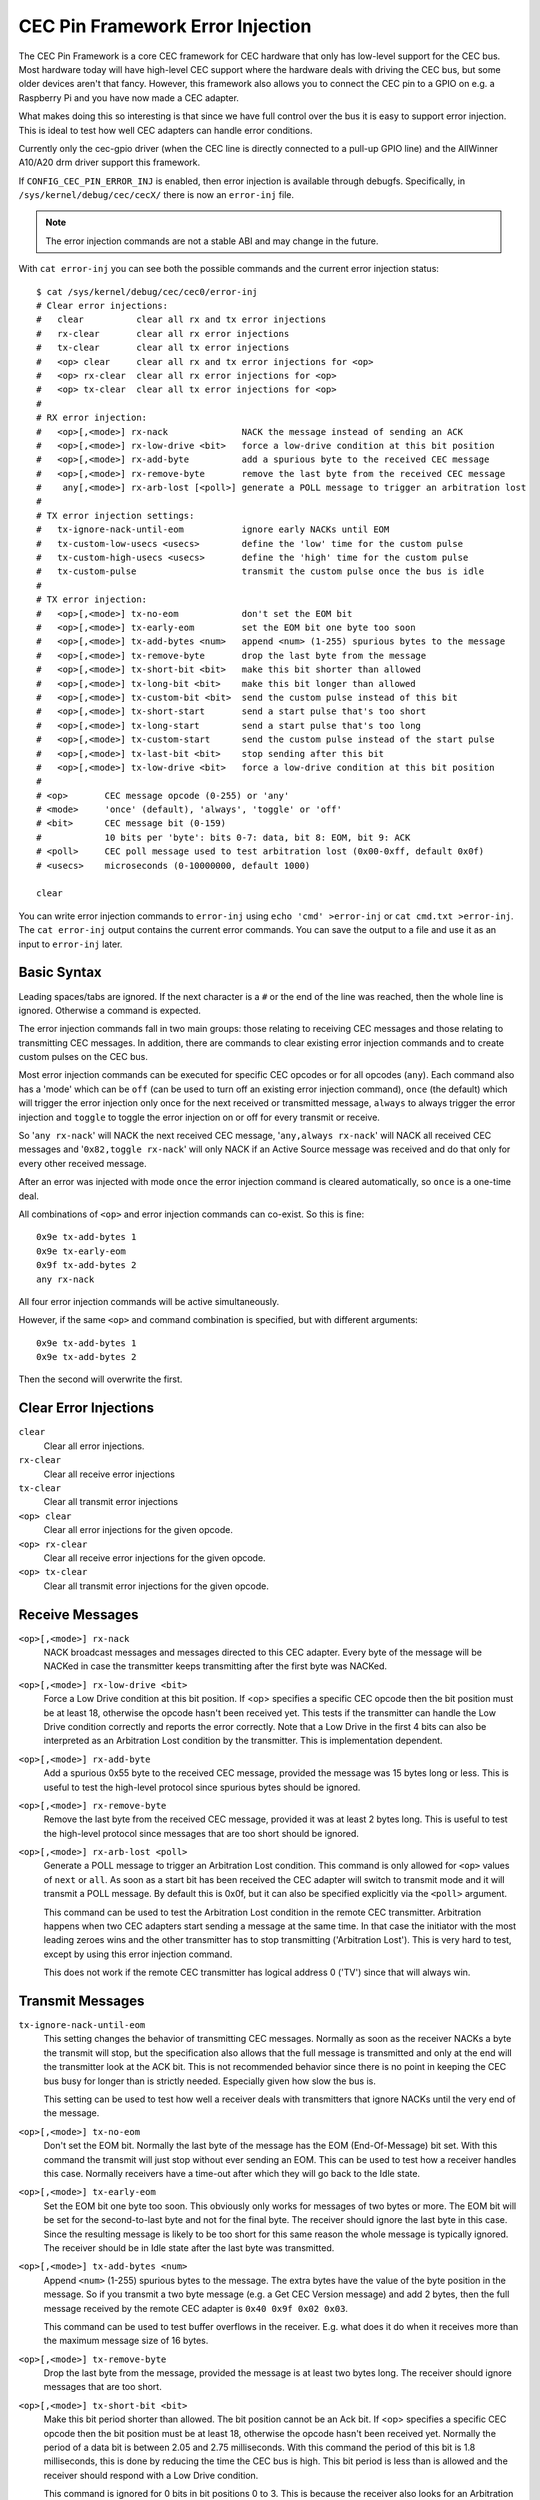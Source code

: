 .. SPDX-License-Identifier: GFDL-1.1-no-invariants-or-later

.. _cec_pin_error_inj:

CEC Pin Framework Error Injection
=================================

The CEC Pin Framework is a core CEC framework for CEC hardware that only
has low-level support for the CEC bus. Most hardware today will have
high-level CEC support where the hardware deals with driving the CEC bus,
but some older devices aren't that fancy. However, this framework also
allows you to connect the CEC pin to a GPIO on e.g. a Raspberry Pi and
you have now made a CEC adapter.

What makes doing this so interesting is that since we have full control
over the bus it is easy to support error injection. This is ideal to
test how well CEC adapters can handle error conditions.

Currently only the cec-gpio driver (when the CEC line is directly
connected to a pull-up GPIO line) and the AllWinner A10/A20 drm driver
support this framework.

If ``CONFIG_CEC_PIN_ERROR_INJ`` is enabled, then error injection is available
through debugfs. Specifically, in ``/sys/kernel/debug/cec/cecX/`` there is
now an ``error-inj`` file.

.. note::

    The error injection commands are not a stable ABI and may change in the
    future.

With ``cat error-inj`` you can see both the possible commands and the current
error injection status::

	$ cat /sys/kernel/debug/cec/cec0/error-inj
	# Clear error injections:
	#   clear          clear all rx and tx error injections
	#   rx-clear       clear all rx error injections
	#   tx-clear       clear all tx error injections
	#   <op> clear     clear all rx and tx error injections for <op>
	#   <op> rx-clear  clear all rx error injections for <op>
	#   <op> tx-clear  clear all tx error injections for <op>
	#
	# RX error injection:
	#   <op>[,<mode>] rx-nack              NACK the message instead of sending an ACK
	#   <op>[,<mode>] rx-low-drive <bit>   force a low-drive condition at this bit position
	#   <op>[,<mode>] rx-add-byte          add a spurious byte to the received CEC message
	#   <op>[,<mode>] rx-remove-byte       remove the last byte from the received CEC message
	#    any[,<mode>] rx-arb-lost [<poll>] generate a POLL message to trigger an arbitration lost
	#
	# TX error injection settings:
	#   tx-ignore-nack-until-eom           ignore early NACKs until EOM
	#   tx-custom-low-usecs <usecs>        define the 'low' time for the custom pulse
	#   tx-custom-high-usecs <usecs>       define the 'high' time for the custom pulse
	#   tx-custom-pulse                    transmit the custom pulse once the bus is idle
	#
	# TX error injection:
	#   <op>[,<mode>] tx-no-eom            don't set the EOM bit
	#   <op>[,<mode>] tx-early-eom         set the EOM bit one byte too soon
	#   <op>[,<mode>] tx-add-bytes <num>   append <num> (1-255) spurious bytes to the message
	#   <op>[,<mode>] tx-remove-byte       drop the last byte from the message
	#   <op>[,<mode>] tx-short-bit <bit>   make this bit shorter than allowed
	#   <op>[,<mode>] tx-long-bit <bit>    make this bit longer than allowed
	#   <op>[,<mode>] tx-custom-bit <bit>  send the custom pulse instead of this bit
	#   <op>[,<mode>] tx-short-start       send a start pulse that's too short
	#   <op>[,<mode>] tx-long-start        send a start pulse that's too long
	#   <op>[,<mode>] tx-custom-start      send the custom pulse instead of the start pulse
	#   <op>[,<mode>] tx-last-bit <bit>    stop sending after this bit
	#   <op>[,<mode>] tx-low-drive <bit>   force a low-drive condition at this bit position
	#
	# <op>       CEC message opcode (0-255) or 'any'
	# <mode>     'once' (default), 'always', 'toggle' or 'off'
	# <bit>      CEC message bit (0-159)
	#            10 bits per 'byte': bits 0-7: data, bit 8: EOM, bit 9: ACK
	# <poll>     CEC poll message used to test arbitration lost (0x00-0xff, default 0x0f)
	# <usecs>    microseconds (0-10000000, default 1000)

	clear

You can write error injection commands to ``error-inj`` using
``echo 'cmd' >error-inj`` or ``cat cmd.txt >error-inj``. The ``cat error-inj``
output contains the current error commands. You can save the output to a file
and use it as an input to ``error-inj`` later.

Basic Syntax
------------

Leading spaces/tabs are ignored. If the next character is a ``#`` or the end
of the line was reached, then the whole line is ignored. Otherwise a command
is expected.

The error injection commands fall in two main groups: those relating to
receiving CEC messages and those relating to transmitting CEC messages. In
addition, there are commands to clear existing error injection commands and
to create custom pulses on the CEC bus.

Most error injection commands can be executed for specific CEC opcodes or for
all opcodes (``any``). Each command also has a 'mode' which can be ``off``
(can be used to turn off an existing error injection command), ``once``
(the default) which will trigger the error injection only once for the next
received or transmitted message, ``always`` to always trigger the error
injection and ``toggle`` to toggle the error injection on or off for every
transmit or receive.

So '``any rx-nack``' will NACK the next received CEC message,
'``any,always rx-nack``' will NACK all received CEC messages and
'``0x82,toggle rx-nack``' will only NACK if an Active Source message was
received and do that only for every other received message.

After an error was injected with mode ``once`` the error injection command
is cleared automatically, so ``once`` is a one-time deal.

All combinations of ``<op>`` and error injection commands can co-exist. So
this is fine::

	0x9e tx-add-bytes 1
	0x9e tx-early-eom
	0x9f tx-add-bytes 2
	any rx-nack

All four error injection commands will be active simultaneously.

However, if the same ``<op>`` and command combination is specified,
but with different arguments::

	0x9e tx-add-bytes 1
	0x9e tx-add-bytes 2

Then the second will overwrite the first.

Clear Error Injections
----------------------

``clear``
    Clear all error injections.

``rx-clear``
    Clear all receive error injections

``tx-clear``
    Clear all transmit error injections

``<op> clear``
    Clear all error injections for the given opcode.

``<op> rx-clear``
    Clear all receive error injections for the given opcode.

``<op> tx-clear``
    Clear all transmit error injections for the given opcode.

Receive Messages
----------------

``<op>[,<mode>] rx-nack``
    NACK broadcast messages and messages directed to this CEC adapter.
    Every byte of the message will be NACKed in case the transmitter
    keeps transmitting after the first byte was NACKed.

``<op>[,<mode>] rx-low-drive <bit>``
    Force a Low Drive condition at this bit position. If <op> specifies
    a specific CEC opcode then the bit position must be at least 18,
    otherwise the opcode hasn't been received yet. This tests if the
    transmitter can handle the Low Drive condition correctly and reports
    the error correctly. Note that a Low Drive in the first 4 bits can also
    be interpreted as an Arbitration Lost condition by the transmitter.
    This is implementation dependent.

``<op>[,<mode>] rx-add-byte``
    Add a spurious 0x55 byte to the received CEC message, provided
    the message was 15 bytes long or less. This is useful to test
    the high-level protocol since spurious bytes should be ignored.

``<op>[,<mode>] rx-remove-byte``
    Remove the last byte from the received CEC message, provided it
    was at least 2 bytes long. This is useful to test the high-level
    protocol since messages that are too short should be ignored.

``<op>[,<mode>] rx-arb-lost <poll>``
    Generate a POLL message to trigger an Arbitration Lost condition.
    This command is only allowed for ``<op>`` values of ``next`` or ``all``.
    As soon as a start bit has been received the CEC adapter will switch
    to transmit mode and it will transmit a POLL message. By default this is
    0x0f, but it can also be specified explicitly via the ``<poll>`` argument.

    This command can be used to test the Arbitration Lost condition in
    the remote CEC transmitter. Arbitration happens when two CEC adapters
    start sending a message at the same time. In that case the initiator
    with the most leading zeroes wins and the other transmitter has to
    stop transmitting ('Arbitration Lost'). This is very hard to test,
    except by using this error injection command.

    This does not work if the remote CEC transmitter has logical address
    0 ('TV') since that will always win.

Transmit Messages
-----------------

``tx-ignore-nack-until-eom``
    This setting changes the behavior of transmitting CEC messages. Normally
    as soon as the receiver NACKs a byte the transmit will stop, but the
    specification also allows that the full message is transmitted and only
    at the end will the transmitter look at the ACK bit. This is not
    recommended behavior since there is no point in keeping the CEC bus busy
    for longer than is strictly needed. Especially given how slow the bus is.

    This setting can be used to test how well a receiver deals with
    transmitters that ignore NACKs until the very end of the message.

``<op>[,<mode>] tx-no-eom``
    Don't set the EOM bit. Normally the last byte of the message has the EOM
    (End-Of-Message) bit set. With this command the transmit will just stop
    without ever sending an EOM. This can be used to test how a receiver
    handles this case. Normally receivers have a time-out after which
    they will go back to the Idle state.

``<op>[,<mode>] tx-early-eom``
    Set the EOM bit one byte too soon. This obviously only works for messages
    of two bytes or more. The EOM bit will be set for the second-to-last byte
    and not for the final byte. The receiver should ignore the last byte in
    this case. Since the resulting message is likely to be too short for this
    same reason the whole message is typically ignored. The receiver should be
    in Idle state after the last byte was transmitted.

``<op>[,<mode>] tx-add-bytes <num>``
    Append ``<num>`` (1-255) spurious bytes to the message. The extra bytes
    have the value of the byte position in the message. So if you transmit a
    two byte message (e.g. a Get CEC Version message) and add 2 bytes, then
    the full message received by the remote CEC adapter is
    ``0x40 0x9f 0x02 0x03``.

    This command can be used to test buffer overflows in the receiver. E.g.
    what does it do when it receives more than the maximum message size of 16
    bytes.

``<op>[,<mode>] tx-remove-byte``
    Drop the last byte from the message, provided the message is at least
    two bytes long. The receiver should ignore messages that are too short.

``<op>[,<mode>] tx-short-bit <bit>``
    Make this bit period shorter than allowed. The bit position cannot be
    an Ack bit.  If <op> specifies a specific CEC opcode then the bit position
    must be at least 18, otherwise the opcode hasn't been received yet.
    Normally the period of a data bit is between 2.05 and 2.75 milliseconds.
    With this command the period of this bit is 1.8 milliseconds, this is
    done by reducing the time the CEC bus is high. This bit period is less
    than is allowed and the receiver should respond with a Low Drive
    condition.

    This command is ignored for 0 bits in bit positions 0 to 3. This is
    because the receiver also looks for an Arbitration Lost condition in
    those first four bits and it is undefined what will happen if it
    sees a too-short 0 bit.

``<op>[,<mode>] tx-long-bit <bit>``
    Make this bit period longer than is valid. The bit position cannot be
    an Ack bit.  If <op> specifies a specific CEC opcode then the bit position
    must be at least 18, otherwise the opcode hasn't been received yet.
    Normally the period of a data bit is between 2.05 and 2.75 milliseconds.
    With this command the period of this bit is 2.9 milliseconds, this is
    done by increasing the time the CEC bus is high.

    Even though this bit period is longer than is valid it is undefined what
    a receiver will do. It might just accept it, or it might time out and
    return to Idle state. Unfortunately the CEC specification is silent about
    this.

    This command is ignored for 0 bits in bit positions 0 to 3. This is
    because the receiver also looks for an Arbitration Lost condition in
    those first four bits and it is undefined what will happen if it
    sees a too-long 0 bit.

``<op>[,<mode>] tx-short-start``
    Make this start bit period shorter than allowed. Normally the period of
    a start bit is between 4.3 and 4.7 milliseconds. With this command the
    period of the start bit is 4.1 milliseconds, this is done by reducing
    the time the CEC bus is high. This start bit period is less than is
    allowed and the receiver should return to Idle state when this is detected.

``<op>[,<mode>] tx-long-start``
    Make this start bit period longer than is valid. Normally the period of
    a start bit is between 4.3 and 4.7 milliseconds. With this command the
    period of the start bit is 5 milliseconds, this is done by increasing
    the time the CEC bus is high. This start bit period is more than is
    valid and the receiver should return to Idle state when this is detected.

    Even though this start bit period is longer than is valid it is undefined
    what a receiver will do. It might just accept it, or it might time out and
    return to Idle state. Unfortunately the CEC specification is silent about
    this.

``<op>[,<mode>] tx-last-bit <bit>``
    Just stop transmitting after this bit.  If <op> specifies a specific CEC
    opcode then the bit position must be at least 18, otherwise the opcode
    hasn't been received yet. This command can be used to test how the receiver
    reacts when a message just suddenly stops. It should time out and go back
    to Idle state.

``<op>[,<mode>] tx-low-drive <bit>``
    Force a Low Drive condition at this bit position. If <op> specifies a
    specific CEC opcode then the bit position must be at least 18, otherwise
    the opcode hasn't been received yet. This can be used to test how the
    receiver handles Low Drive conditions. Note that if this happens at bit
    positions 0-3 the receiver can interpret this as an Arbitration Lost
    condition. This is implementation dependent.

Custom Pulses
-------------

``tx-custom-low-usecs <usecs>``
    This defines the duration in microseconds that the custom pulse pulls
    the CEC line low. The default is 1000 microseconds.

``tx-custom-high-usecs <usecs>``
    This defines the duration in microseconds that the custom pulse keeps the
    CEC line high (unless another CEC adapter pulls it low in that time).
    The default is 1000 microseconds. The total period of the custom pulse is
    ``tx-custom-low-usecs + tx-custom-high-usecs``.

``<op>[,<mode>] tx-custom-bit <bit>``
    Send the custom bit instead of a regular data bit. The bit position cannot
    be an Ack bit.  If <op> specifies a specific CEC opcode then the bit
    position must be at least 18, otherwise the opcode hasn't been received yet.

``<op>[,<mode>] tx-custom-start``
    Send the custom bit instead of a regular start bit.

``tx-custom-pulse``
    Transmit a single custom pulse as soon as the CEC bus is idle.
